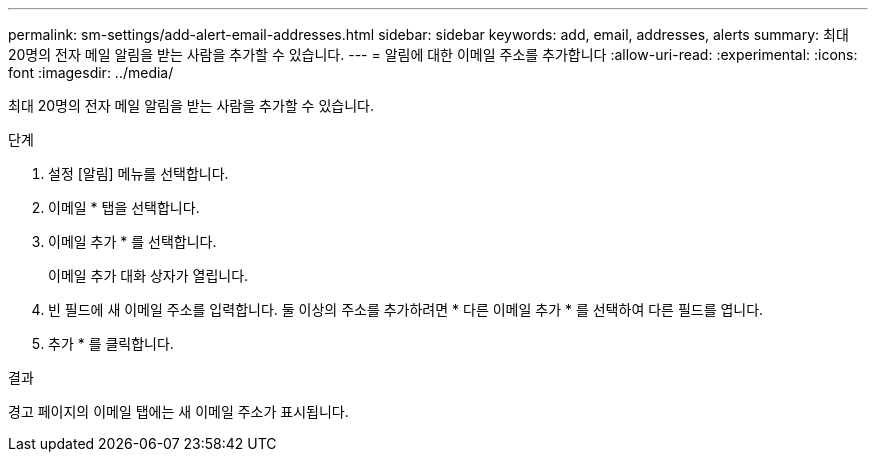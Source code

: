 ---
permalink: sm-settings/add-alert-email-addresses.html 
sidebar: sidebar 
keywords: add, email, addresses, alerts 
summary: 최대 20명의 전자 메일 알림을 받는 사람을 추가할 수 있습니다. 
---
= 알림에 대한 이메일 주소를 추가합니다
:allow-uri-read: 
:experimental: 
:icons: font
:imagesdir: ../media/


[role="lead"]
최대 20명의 전자 메일 알림을 받는 사람을 추가할 수 있습니다.

.단계
. 설정 [알림] 메뉴를 선택합니다.
. 이메일 * 탭을 선택합니다.
. 이메일 추가 * 를 선택합니다.
+
이메일 추가 대화 상자가 열립니다.

. 빈 필드에 새 이메일 주소를 입력합니다. 둘 이상의 주소를 추가하려면 * 다른 이메일 추가 * 를 선택하여 다른 필드를 엽니다.
. 추가 * 를 클릭합니다.


.결과
경고 페이지의 이메일 탭에는 새 이메일 주소가 표시됩니다.
